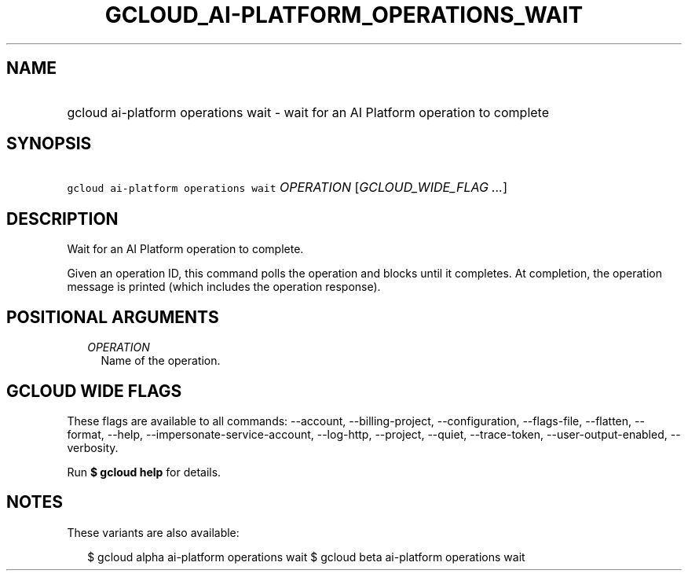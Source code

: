 
.TH "GCLOUD_AI\-PLATFORM_OPERATIONS_WAIT" 1



.SH "NAME"
.HP
gcloud ai\-platform operations wait \- wait for an AI Platform operation to complete



.SH "SYNOPSIS"
.HP
\f5gcloud ai\-platform operations wait\fR \fIOPERATION\fR [\fIGCLOUD_WIDE_FLAG\ ...\fR]



.SH "DESCRIPTION"

Wait for an AI Platform operation to complete.

Given an operation ID, this command polls the operation and blocks until it
completes. At completion, the operation message is printed (which includes the
operation response).



.SH "POSITIONAL ARGUMENTS"

.RS 2m
.TP 2m
\fIOPERATION\fR
Name of the operation.


.RE
.sp

.SH "GCLOUD WIDE FLAGS"

These flags are available to all commands: \-\-account, \-\-billing\-project,
\-\-configuration, \-\-flags\-file, \-\-flatten, \-\-format, \-\-help,
\-\-impersonate\-service\-account, \-\-log\-http, \-\-project, \-\-quiet,
\-\-trace\-token, \-\-user\-output\-enabled, \-\-verbosity.

Run \fB$ gcloud help\fR for details.



.SH "NOTES"

These variants are also available:

.RS 2m
$ gcloud alpha ai\-platform operations wait
$ gcloud beta ai\-platform operations wait
.RE

